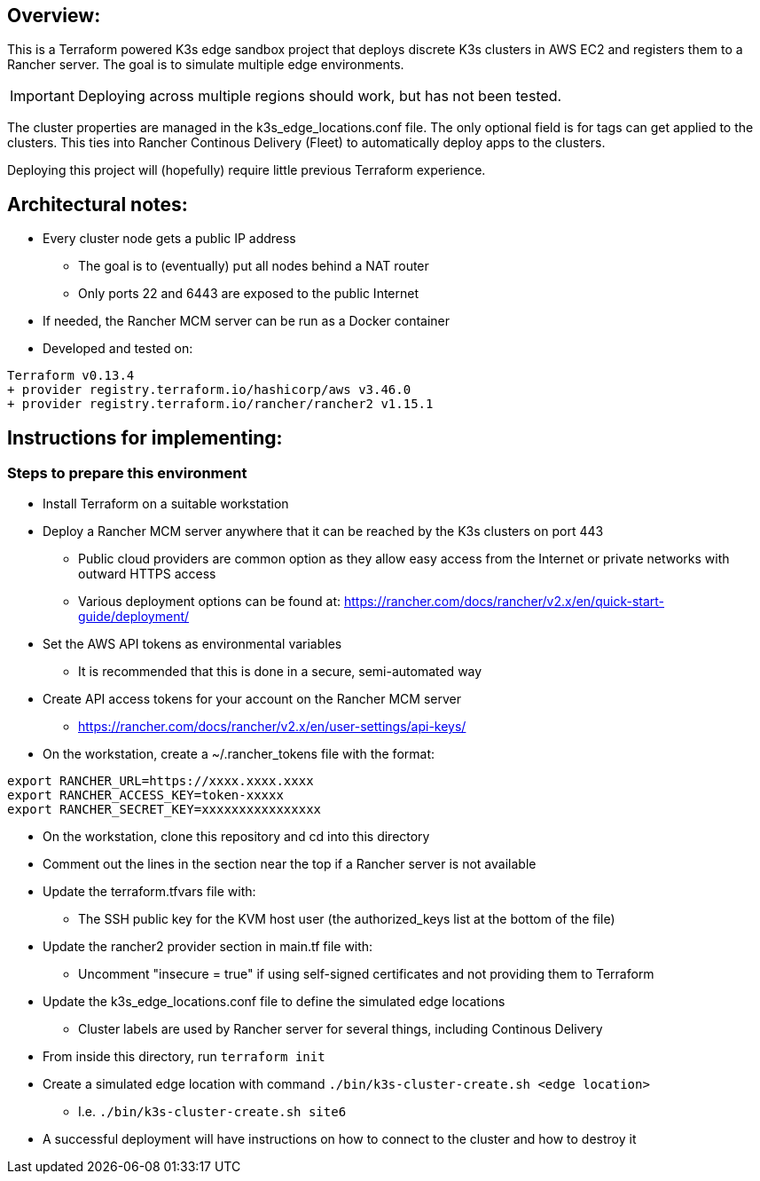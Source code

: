 ## Overview:

This is a Terraform powered K3s edge sandbox project that deploys discrete K3s clusters in AWS EC2 and registers them to a Rancher server. The goal is to simulate multiple edge environments. 

IMPORTANT: Deploying across multiple regions should work, but has not been tested.

The cluster properties are managed in the k3s_edge_locations.conf file. The only optional field is for tags can get applied to the clusters. This ties into Rancher Continous Delivery (Fleet) to automatically deploy apps to the clusters.

Deploying this project will (hopefully) require little  previous Terraform experience. 

## Architectural notes:

* Every cluster node gets a public IP address
** The goal is to (eventually) put all nodes behind a NAT router
** Only ports 22 and 6443 are exposed to the public Internet
* If needed, the Rancher MCM server can be run as a Docker container 
* Developed and tested on:
----
Terraform v0.13.4
+ provider registry.terraform.io/hashicorp/aws v3.46.0
+ provider registry.terraform.io/rancher/rancher2 v1.15.1
----

## Instructions for implementing: 

=== Steps to prepare this environment

* Install Terraform on a suitable workstation
* Deploy a Rancher MCM server anywhere that it can be reached by the K3s clusters on port 443
** Public cloud providers are common option as they allow easy access from the Internet or private networks with outward HTTPS access
** Various deployment options can be found at: https://rancher.com/docs/rancher/v2.x/en/quick-start-guide/deployment/
* Set the AWS API tokens as environmental variables
** It is recommended that this is done in a secure, semi-automated way
* Create API access tokens for your account on the Rancher MCM server 
** https://rancher.com/docs/rancher/v2.x/en/user-settings/api-keys/
* On the workstation, create a ~/.rancher_tokens file with the format:

----
export RANCHER_URL=https://xxxx.xxxx.xxxx
export RANCHER_ACCESS_KEY=token-xxxxx
export RANCHER_SECRET_KEY=xxxxxxxxxxxxxxxx
----

* On the workstation, clone this repository and cd into this directory
* Comment out the lines in the section near the top if a Rancher server is not available
* Update the terraform.tfvars file with: 
** The SSH public key for the KVM host user (the authorized_keys list at the bottom of the file)
* Update the rancher2 provider section in main.tf file with:
** Uncomment "insecure = true" if using self-signed certificates and not providing them to Terraform
* Update the k3s_edge_locations.conf file to define the simulated edge locations
** Cluster labels are used by Rancher server for several things, including Continous Delivery
* From inside this directory, run `terraform init`
* Create a simulated edge location with command `./bin/k3s-cluster-create.sh <edge location>`
** I.e. `./bin/k3s-cluster-create.sh site6`
* A successful deployment will have instructions on how to connect to the cluster and how to destroy it

